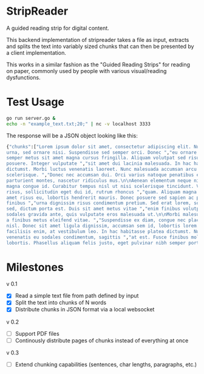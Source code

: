 * StripReader
A guided reading strip for digital content.

This backend implementation of stripreader takes a file as input, extracts and splits the
text into variably sized chunks that can then be presented by a client implementation.

This works in a similar fashion as the "Guided Reading Strips" for reading on paper,
commonly used by people with various visual/reading dysfunctions.


* Test Usage
#+BEGIN_SRC sh
go run server.go &
echo -n "example_text.txt;20;" | nc -v localhost 3333
#+END_SRC

The response will be a JSON object looking like this:
#+BEGIN_SRC sh
  {"chunks":["Lorem ipsum dolor sit amet, consectetur adipiscing elit. Nunc quis dapibus
  urna, sed ornare nisi. Suspendisse sed semper orci. Donec ","eu ornare metus. Suspendisse
  semper metus sit amet magna cursus fringilla. Aliquam volutpat sed risus sit amet
  posuere. Integer vulputate ","sit amet dui lacinia malesuada. In hac habitasse platea
  dictumst. Morbi luctus venenatis laoreet. Nunc malesuada accumsan arcu vitae
  scelerisque. ","Donec nec accumsan dui. Orci varius natoque penatibus et magnis dis
  parturient montes, nascetur ridiculus mus.\n\nAenean elementum neque nibh, non ","porta
  magna congue id. Curabitur tempus nisl ut nisi scelerisque tincidunt. Vestibulum lorem
  risus, sollicitudin eget dui id, rutrum rhoncus ","quam. Aliquam magna dolor, placerat sit
  amet risus eu, lobortis hendrerit mauris. Donec posuere sed sapien ac pellentesque. Donec
  finibus ","urna dignissim risus condimentum pretium. Sed erat lorem, sodales id ligula
  sed, dictum porta est. Duis sit amet metus vitae ","enim finibus volutpat. Maecenas
  sodales gravida ante, quis vulputate eros malesuada ut.\n\nMorbi malesuada sodales tellus,
  a finibus metus eleifend vitae. ","Suspendisse ex diam, congue nec placerat ac, mattis vel
  nisl. Donec sit amet ligula dignissim, accumsan sem id, lobortis lorem. ","Maecenas ut
  facilisis enim, at vestibulum leo. In hac habitasse platea dictumst. Nunc orci libero,
  venenatis eu sodales condimentum, sagittis ","at est. Fusce finibus mollis
  lobortis. Phasellus aliquam felis justo, eget pulvinar nibh semper porttitor.\n\n "]}
#+END_SRC

* Milestones
v 0.1
- [X] Read a simple text file from path defined by input
- [X] Split the text into chunks of N words
- [X] Distribute chunks in JSON format via a local websocket

v 0.2
- [ ] Support PDF files
- [ ] Continously distribute pages of chunks instead of everything at once

v 0.3
- [ ] Extend chunking capabilities (sentences, char lengths, paragraphs, etc.)
